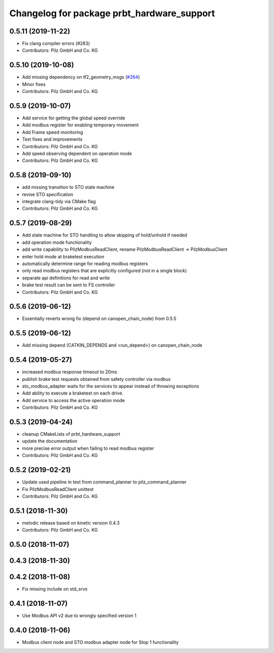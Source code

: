 ^^^^^^^^^^^^^^^^^^^^^^^^^^^^^^^^^^^^^^^^^^^
Changelog for package prbt_hardware_support
^^^^^^^^^^^^^^^^^^^^^^^^^^^^^^^^^^^^^^^^^^^

0.5.11 (2019-11-22)
-------------------
* Fix clang compiler errors (#283)
* Contributors: Pilz GmbH and Co. KG

0.5.10 (2019-10-08)
-------------------
* Add missing dependency on tf2_geometry_msgs (`#264 <https://github.com/PilzDE/pilz_robots/issues/264>`_)
* Minor fixes
* Contributors: Pilz GmbH and Co. KG

0.5.9 (2019-10-07)
------------------
* Add service for getting the global speed override
* Add modbus register for enabling temporary movement
* Add Frame speed monitoring
* Test fixes and improvements
* Contributors: Pilz GmbH and Co. KG

* Add speed observing dependent on operation mode
* Contributors: Pilz GmbH and Co. KG

0.5.8 (2019-09-10)
------------------
* add missing transition to STO state machine
* revise STO specification
* integrate clang-tidy via CMake flag
* Contributors: Pilz GmbH and Co. KG

0.5.7 (2019-08-29)
------------------
* Add state machine for STO handling to allow skipping of hold/unhold if needed
* add operation mode functionality
* add write capability to PilzModbusReadClient, rename PilzModbusReadClient -> PilzModbusClient
* enter hold mode at braketest execution
* automatically determine range for reading modbus registers
* only read modbus registers that are explicitly configured (not in a single block)
* separate api definitions for read and write
* brake test result can be sent to FS controller
* Contributors: Pilz GmbH and Co. KG

0.5.6 (2019-06-12)
------------------
* Essentially reverts wrong fix (depend on canopen_chain_node) from 0.5.5

0.5.5 (2019-06-12)
------------------
* Add missing depend (CATKIN_DEPENDS and <run_depend>) on canopen_chain_node

0.5.4 (2019-05-27)
------------------
* increased modbus response timeout to 20ms
* publish brake test requests obtained from safety controller via modbus
* sto_modbus_adapter waits for the services to appear instead of throwing exceptions
* Add ability to execute a braketest on each drive.
* Add service to access the active operation mode
* Contributors: Pilz GmbH and Co. KG


0.5.3 (2019-04-24)
------------------
* cleanup CMakeLists of prbt_hardware_support
* update the documentation
* more precise error output when failing to read modbus register
* Contributors: Pilz GmbH and Co. KG

0.5.2 (2019-02-21)
------------------
* Update used pipeline in test from command_planner to pilz_command_planner
* Fix PilzModbusReadClient unittest
* Contributors: Pilz GmbH and Co. KG

0.5.1 (2018-11-30)
------------------
* melodic release based on kinetic version 0.4.3
* Contributors: Pilz GmbH and Co. KG

0.5.0 (2018-11-07)
------------------

0.4.3 (2018-11-30)
------------------

0.4.2 (2018-11-08)
------------------
* Fix missing include on std_srvs

0.4.1 (2018-11-07)
------------------
* Use Modbus API v2 due to wrongly specified version 1

0.4.0 (2018-11-06)
------------------
* Modbus client node and STO modbus adapter node for Stop 1 functionality
